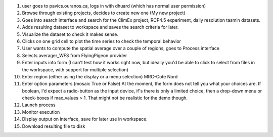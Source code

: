 1. user goes to pavics.ouranos.ca, logs in with dhuard (which has normal user permission)
2. Browse through existing projects, decides to create new one (My new project)
3. Goes into search interface and search for the ClimEx project, RCP4.5 experiment, daily resolution tasmin datasets.
4. Adds resulting dataset to workspace and saves the search criteria for later.
5. Visualize the dataset to check it makes sense. 
6. Clicks on one grid cell to plot the time series to check the temporal behavior
7. User wants to compute the spatial average over a couple of regions, goes to Process interface
8. Selects averager_WFS from FlyingPigeon provider
9. Enter inputs into form (I can't test how it works right now, but ideally you'd be able to click to select from files in the workspace, with support for multiple selection)
10. Enter region (either using the display or a menu selection) MRC-Cote Nord
11. Enter option parameters (mosaic True or False) At the moment, the form does not tell you what your choices are. If boolean, I'd expect a radio-button as the input device, if's there is only a limited choice, then a drop-down menu or check-boxes if max_values  > 1. That might not be realistic for the demo though. 
12. Launch process
13. Monitor execution
14. Display output on interface, save for later use in workspace.
15. Download resulting file to disk

